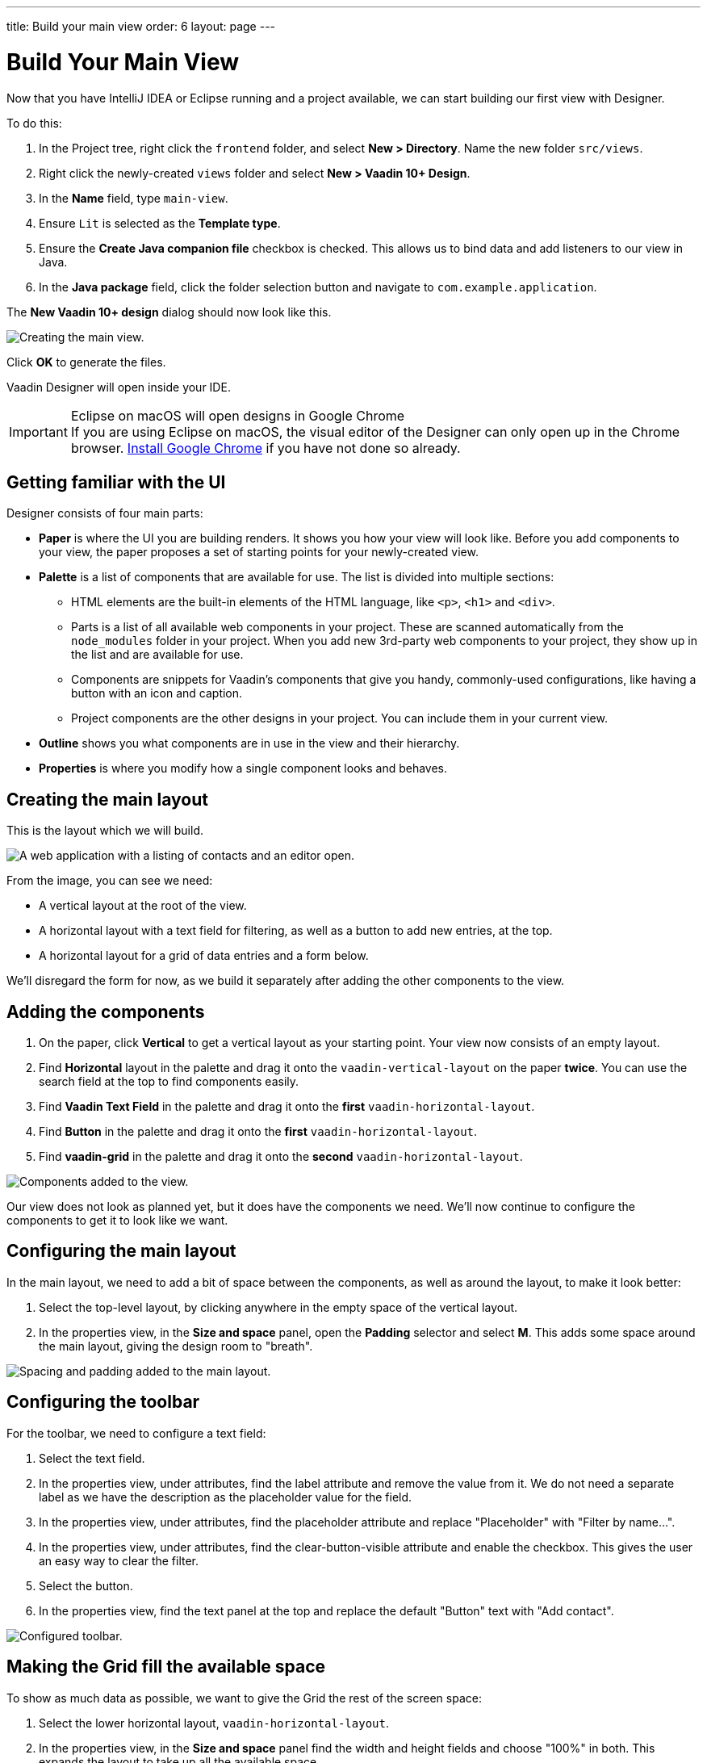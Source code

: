---
title: Build your main view
order: 6
layout: page
---

[[designer.build.main.view]]
= Build Your Main View

Now that you have IntelliJ IDEA or Eclipse running and a project available, we can start building our first view with Designer.

To do this:

. In the Project tree, right click the `frontend` folder, and select *New > Directory*. 
Name the new folder `src/views`.
. Right click the newly-created `views` folder and select *New > Vaadin 10+ Design*.
. In the *Name* field, type `main-view`.
. Ensure `Lit` is selected as the *Template type*.
. Ensure the *Create Java companion file* checkbox is checked.
This allows us to bind data and add listeners to our view in Java.
. In the *Java package* field, click the folder selection button and navigate to `com.example.application`.

The *New Vaadin 10+ design* dialog should now look like this.

[[designer.getting-started.design]]
image::images/create-view.png[Creating the main view.]

Click *OK* to generate the files.

Vaadin Designer will open inside your IDE.

.Eclipse on macOS will open designs in Google Chrome
[IMPORTANT]
If you are using Eclipse on macOS, the visual editor of the Designer can only open up in the Chrome browser.
https://www.google.com/chrome/[Install Google Chrome] if you have not done so already.

[#getting-familiar-with-the-ui]
== Getting familiar with the UI

Designer consists of four main parts:

* *Paper* is where the UI you are building renders. It shows you how your view will look like.
Before you add components to your view, the paper proposes a set of starting points for your newly-created view.

* *Palette* is a list of components that are available for use.
The list is divided into multiple sections:

- HTML elements are the built-in elements of the HTML language, like `<p>`, `<h1>` and `<div>`.
- Parts is a list of all available web components in your project.
These are scanned automatically from the `node_modules` folder in your project.
When you add new 3rd-party web components to your project, they show up in the list and are available for use.
- Components are snippets for Vaadin's components that give you handy, commonly-used configurations, like having a button with an icon and caption.
- Project components are the other designs in your project.
You can include them in your current view.

* *Outline* shows you what components are in use in the view and their hierarchy.

* *Properties* is where you modify how a single component looks and behaves.

[#create-the-main-layout]
== Creating the main layout
This is the layout which we will build.

image::images/app-complete.png[A web application with a listing of contacts and an editor open.]

From the image, you can see we need:

* A vertical layout at the root of the view.
* A horizontal layout with a text field for filtering, as well as a button to add new entries, at the top.
* A horizontal layout for a grid of data entries and a form below.

We'll disregard the form for now, as we build it separately after adding the other components to the view.

[#add-the-components]
== Adding the components

. On the paper, click *Vertical* to get a vertical layout as your starting point. Your view now consists of an empty layout.
. Find *Horizontal* layout in the palette and drag it onto the `vaadin-vertical-layout` on the paper *twice*.
You can use the search field at the top to find components easily.
. Find *Vaadin Text Field* in the palette and drag it onto the *first* `vaadin-horizontal-layout`.
. Find *Button* in the palette and drag it onto the *first* `vaadin-horizontal-layout`.
. Find *vaadin-grid* in the palette and drag it onto the *second* `vaadin-horizontal-layout`.

image::images/adding-all-the-components.png[Components added to the view.]

Our view does not look as planned yet, but it does have the components we need.
We'll now continue to configure the components to get it to look like we want.

[#configure-main-layout]
== Configuring the main layout
In the main layout, we need to add a bit of space between the components, as well as around the layout, to make it look better:

. Select the top-level layout, by clicking anywhere in the empty space of the vertical layout.
. In the properties view, in the *Size and space* panel, open the *Padding* selector and select *M*.
This adds some space around the main layout, giving the design room to "breath".

image::images/configuring-the-main-layout.png[Spacing and padding added to the main layout.]

[#configure-toolbar]
== Configuring the toolbar
For the toolbar, we need to configure a text field:

. Select the text field.
. In the properties view, under attributes, find the label attribute and remove the value from it.
We do not need a separate label as we have the description as the placeholder value for the field.
. In the properties view, under attributes, find the placeholder attribute and replace "Placeholder" with "Filter by name...".
. In the properties view, under attributes, find the clear-button-visible attribute and enable the checkbox.
This gives the user an easy way to clear the filter.
. Select the button.
. In the properties view, find the text panel at the top and replace the default "Button" text with "Add contact".

image::images/configuring-the-toolbar.png[Configured toolbar.]

[#space-for-grid]
== Making the Grid fill the available space
To show as much data as possible, we want to give the Grid the rest of the screen space:

. Select the lower horizontal layout, `vaadin-horizontal-layout`.
. In the properties view, in the *Size and space* panel find the width and height fields and choose "100%" in both.
This expands the layout to take up all the available space.
. Select the Grid, `vaadin-grid`.
. In the properties view, in the *Size and space* panel set the width and height fields to "100%". This gives all the space in the layout to the grid.

image::images/space-for-grid.png[Filled toolbar.]

Our main layout is now looking great, but it is still missing the form.
Proceed to the next chapter to add one: <<designer-build-your-contact-form#,Build your contact form>>
